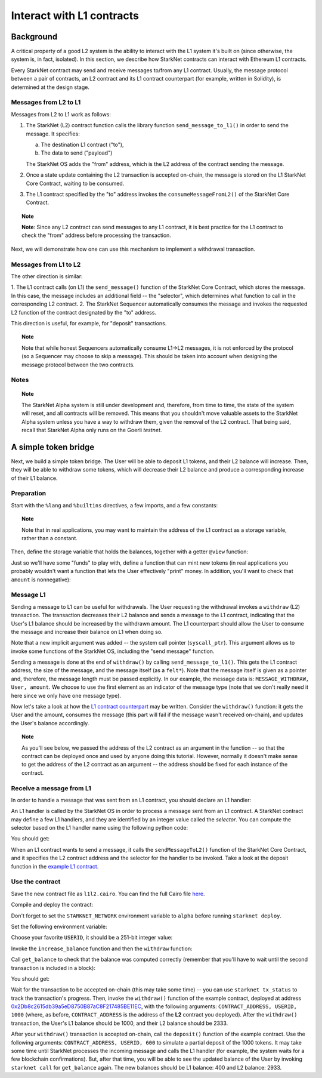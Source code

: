 .. proofedDate 2021/11/23

.. comment 1. There is still a TODO.


Interact with L1 contracts
==========================

Background
----------

A critical property of a good L2 system is the ability to interact with the L1 system it's built on
(since otherwise, the system is, in fact, isolated).
In this section, we describe how StarkNet contracts can interact with Ethereum L1 contracts.

Every StarkNet contract may send and receive messages to/from any L1 contract.
Usually, the message protocol between a pair of contracts,
an L2 contract and its L1 contract counterpart (for example, written in Solidity), is determined at
the design stage.

Messages from L2 to L1
**********************

Messages from L2 to L1 work as follows:

1.  The StarkNet (L2) contract function calls the library function ``send_message_to_l1()``
    in order to send the message. It specifies:

    a.  The destination L1 contract ("to"),
    b.  The data to send ("payload")

    The StarkNet OS adds the "from" address, which is the L2 address of the contract sending
    the message.
2.  Once a state update containing the L2 transaction is accepted on-chain, the message is stored
    on the L1 StarkNet Core Contract, waiting to be consumed.
3.  The L1 contract specified by the "to" address invokes the ``consumeMessageFromL2()`` of the
    StarkNet Core Contract.

.. topic:: Note

    **Note**: Since any L2 contract can send messages to any L1 contract, it is best practice for
    the L1 contract to check the "from" address before processing the transaction.

Next, we will demonstrate how one can use this mechanism to implement a withdrawal transaction.

Messages from L1 to L2
**********************

The other direction is similar:

1.  The L1 contract calls (on L1) the ``send_message()`` function of the StarkNet Core Contract,
which stores the message. In this case, the message includes an additional field -- the "selector",
which determines what function to call in the corresponding L2 contract.
2.  The StarkNet Sequencer automatically consumes the message and invokes the requested L2 function
of the contract designated by the "to" address.

This direction is useful, for example, for "deposit" transactions.

.. topic:: Note

    Note that while honest Sequencers automatically consume L1->L2
    messages, it is not enforced by the protocol (so a Sequencer may choose to skip a message).
    This should be taken into account when designing the message protocol between the two contracts.

Notes
*****

.. topic:: Note

    The StarkNet Alpha system is still under development and, therefore, from time to time, the
    state of the system will reset, and all contracts will be removed.
    This means that you shouldn't move valuable assets
    to the StarkNet Alpha system unless you have a way to withdraw them, given the removal of the
    L2 contract.
    That being said, recall that StarkNet Alpha only runs on the Goerli *testnet*.


A simple token bridge
----------------------

Next, we build a simple token bridge. The User will be able to deposit L1 tokens, and their L2
balance will increase. Then, they will be able to withdraw some tokens, which will decrease their
L2 balance and produce a corresponding increase of their L1 balance.

Preparation
***********

Start with the ``%lang`` and ``%builtins`` directives, a few imports, and a few constants:

.. tested-code:: cairo l1l2_header

    %lang starknet
    %builtins pedersen range_check

    from starkware.cairo.common.alloc import alloc
    from starkware.cairo.common.cairo_builtins import HashBuiltin
    from starkware.cairo.common.math import assert_nn
    from starkware.starknet.common.messages import send_message_to_l1

    const L1_CONTRACT_ADDRESS = (
        0x2Db8c2615db39a5eD8750B87aC8F217485BE11EC)
    const MESSAGE_WITHDRAW = 0

.. topic:: Note

    Note that in real applications, you may want to maintain the address of the L1 contract as a
    storage variable, rather than a constant.

Then, define the storage variable that holds the balances, together with a getter ``@view`` function:

.. tested-code:: cairo l1l2_balance

    # A mapping from a User (L1 Ethereum address) to their balance.
    @storage_var
    func balance(user : felt) -> (res : felt):
    end

    @view
    func get_balance{
            syscall_ptr : felt*, pedersen_ptr : HashBuiltin*,
            range_check_ptr}(user : felt) -> (balance : felt):
        let (res) = balance.read(user=user)
        return (res)
    end

Just so we'll have some "funds" to play with, define a function that can mint new tokens (in real
applications you probably wouldn't want a function that lets the User effectively "print" money. In
addition, you'll want to check that ``amount`` is nonnegative):

.. tested-code:: cairo l1l2_increase_balance

    @external
    func increase_balance{
            syscall_ptr : felt*, pedersen_ptr : HashBuiltin*,
            range_check_ptr}(user : felt, amount : felt):
        let (res) = balance.read(user=user)
        balance.write(user, res + amount)
        return ()
    end

Message L1
**********

Sending a message to L1 can be useful for withdrawals. The User requesting the withdrawal invokes a
``withdraw`` (L2) transaction.
The transaction decreases their L2 balance and sends a message to the L1 contract, indicating that
the User's L1 balance should be increased by the withdrawn amount.
The L1 counterpart should allow the User to consume the message and increase their balance on L1
when doing so.

.. tested-code:: cairo l1l2_withdraw

    @external
    func withdraw{
            syscall_ptr : felt*, pedersen_ptr : HashBuiltin*,
            range_check_ptr}(user : felt, amount : felt):
        # Make sure 'amount' is positive.
        assert_nn(amount)

        let (res) = balance.read(user=user)
        tempvar new_balance = res - amount

        # Make sure the new balance will be positive.
        assert_nn(new_balance)

        # Update the new balance.
        balance.write(user, new_balance)

        # Send the withdrawal message.
        let (message_payload : felt*) = alloc()
        assert message_payload[0] = MESSAGE_WITHDRAW
        assert message_payload[1] = user
        assert message_payload[2] = amount
        send_message_to_l1(
            to_address=L1_CONTRACT_ADDRESS,
            payload_size=3,
            payload=message_payload)

        return ()
    end

Note that a new implicit argument was added -- the system call pointer (``syscall_ptr``).
This argument allows us to invoke some functions of the StarkNet OS, including the "send message"
function.

Sending a message is done at the end of ``withdraw()`` by calling
``send_message_to_l1()``. This gets the L1 contract address,
the size of the message, and the message itself (as a ``felt*``).
Note that the message itself is given as a pointer and, therefore, the message length must be passed
explicitly.
In our example, the message data is: ``MESSAGE_WITHDRAW, User, amount``. We choose to use the
first element as an indicator of the message type (note that we don't really need it here since we
only have one message type).

Now let's take a look at how the `L1 contract counterpart <../_static/L1L2Example.sol>`_
may be written.
Consider the ``withdraw()`` function: it gets the User and the amount, consumes the message (this
part will fail if the message wasn't received on-chain), and updates the User's balance accordingly.

.. topic:: Note

    As you'll see below, we passed the address of the L2 contract as an argument in the function --
    so that the contract can be deployed once and used by anyone doing this tutorial.
    However, normally it doesn't make sense to get the address of the L2 contract as an argument --
    the address should be fixed for each instance of the contract.

Receive a message from L1
*************************

In order to handle a message that was sent from an L1 contract, you should declare an L1 handler:

.. tested-code:: cairo l1l2_deposit

    @l1_handler
    func deposit{
            syscall_ptr : felt*, pedersen_ptr : HashBuiltin*,
            range_check_ptr}(
            from_address : felt, user : felt, amount : felt):
        # Make sure the message was sent by the intended L1 contract.
        assert from_address = L1_CONTRACT_ADDRESS

        # Read the current balance.
        let (res) = balance.read(user=user)

        # Compute and update the new balance.
        tempvar new_balance = res + amount
        balance.write(user, new_balance)

        return ()
    end


An L1 handler is called by the StarkNet OS in order to process a message sent from an L1 contract.
A StarkNet contract may define a few L1 handlers, and they are identified by an integer value called
the *selector*.
You can compute the selector based on the L1 handler name using the following python code:

.. tested-code:: python l1l2_selector

    from starkware.starknet.compiler.compile import \
        get_selector_from_name

    print(get_selector_from_name('deposit'))

You should get:

.. tested-code:: python l1l2_selector_output

    352040181584456735608515580760888541466059565068553383579463728554843487745

When an L1 contract wants to send a message, it calls the
``sendMessageToL2()`` function of the StarkNet Core Contract, and it specifies the L2 contract
address and the selector for the handler to be invoked.
Take a look at the deposit function in the `example L1 contract <../_static/L1L2Example.sol>`_.

Use the contract
****************

Save the new contract file as ``l1l2.cairo``.
You can find the full Cairo file `here <../_static/l1l2.cairo>`_.

Compile and deploy the contract:

.. tested-code:: bash l1l2_compile

    starknet-compile l1l2.cairo \
        --output l1l2_compiled.json \
        --abi l1l2_abi.json

    starknet deploy --contract l1l2_compiled.json

Don't forget to set the ``STARKNET_NETWORK`` environment variable to ``alpha``
before running ``starknet deploy``.

Set the following environment variable:

.. tested-code:: bash l1l2_contract_address

    # The deployment address of the previous contract.
    export CONTRACT_ADDRESS="<address of the previous contract>"

Choose your favorite ``USERID``, it should
be a 251-bit integer value:

.. tested-code:: bash l1l2_user_id

    export USERID="<favorite 251-bit integer>"

Invoke the ``increase_balance`` function and then the ``withdraw`` function:

.. tested-code:: bash l1l2_invoke

    starknet invoke \
        --address ${CONTRACT_ADDRESS} \
        --abi l1l2_abi.json \
        --function increase_balance \
        --inputs \
            ${USERID} \
            3333

    starknet invoke \
        --address ${CONTRACT_ADDRESS} \
        --abi l1l2_abi.json \
        --function withdraw \
        --inputs \
            ${USERID} \
            1000

Call ``get_balance`` to check that the balance was computed correctly
(remember that you'll have to wait until the second transaction is included in a block):

.. tested-code:: bash l1l2_get_balance

    starknet call \
        --address ${CONTRACT_ADDRESS} \
        --abi l1l2_abi.json \
        --function get_balance \
        --inputs \
            ${USERID}

You should get:

.. tested-code:: bash l1l2_get_balance_output

    2333

.. TODO(lior, 15/07/2021): Add the deployed contract address once the example contract is deployed.

Wait for the transaction to be accepted on-chain (this may take some time) -- you can
use ``starknet tx_status`` to track the transaction's progress.
Then, invoke the ``withdraw()`` function
of the example contract, deployed at address
`0x2Db8c2615db39a5eD8750B87aC8F217485BE11EC <https://goerli.etherscan.io/address/0x2Db8c2615db39a5eD8750B87aC8F217485BE11EC#writeContract>`_,
with the following arguments:
``CONTRACT_ADDRESS, USERID, 1000``
(where, as before, ``CONTRACT_ADDRESS`` is the address of the **L2** contract you deployed).
After the ``withdraw()`` transaction, the User's L1 balance should be 1000, and their L2 balance
should be 2333.

After your ``withdraw()`` transaction is accepted on-chain, call the ``deposit()`` function of the
example contract. Use the following arguments: ``CONTRACT_ADDRESS, USERID, 600`` to simulate a
partial deposit of the 1000 tokens.
It may take some time until StarkNet processes the incoming message and calls the L1 handler (for
example, the system waits for a few blockchain confirmations). But, after that time, you will be
able to see the updated balance of the User
by invoking ``starknet call`` for ``get_balance`` again.
The new balances should be L1 balance: 400 and L2 balance: 2933.


.. test::

    import json
    import os
    import subprocess
    import sys
    import tempfile

    from starkware.cairo.docs.test_utils import reorganize_code

    PRIME = 2**251 + 17 * 2**192 + 1

    code = reorganize_code('\n\n'.join([
        codes['l1l2_header'],
        codes['l1l2_balance'],
        codes['l1l2_increase_balance'],
        codes['l1l2_withdraw'],
        codes['l1l2_deposit'],
    ]))

    l1l2_filename = os.path.join(
        os.environ['DOCS_SOURCE_DIR'], 'hello_starknet/l1l2.cairo')
    # Uncomment below to fix the file:
    # open(l1l2_filename, 'w').write(code)
    assert open(l1l2_filename).read() == code, 'Please fix l1l2.cairo.'
